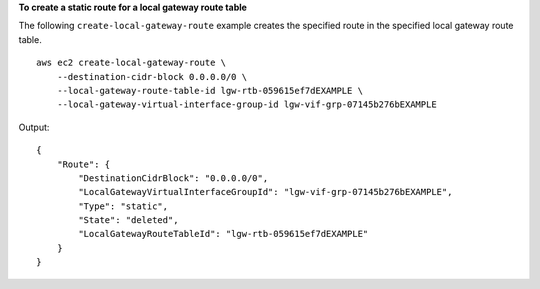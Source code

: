 **To create a static route for a local gateway route table**

The following ``create-local-gateway-route`` example creates the specified route in the specified local gateway route table. ::

    aws ec2 create-local-gateway-route \
        --destination-cidr-block 0.0.0.0/0 \
        --local-gateway-route-table-id lgw-rtb-059615ef7dEXAMPLE \
        --local-gateway-virtual-interface-group-id lgw-vif-grp-07145b276bEXAMPLE


Output::

    {
        "Route": {
            "DestinationCidrBlock": "0.0.0.0/0",
            "LocalGatewayVirtualInterfaceGroupId": "lgw-vif-grp-07145b276bEXAMPLE",
            "Type": "static",
            "State": "deleted",
            "LocalGatewayRouteTableId": "lgw-rtb-059615ef7dEXAMPLE"
        }
    }
